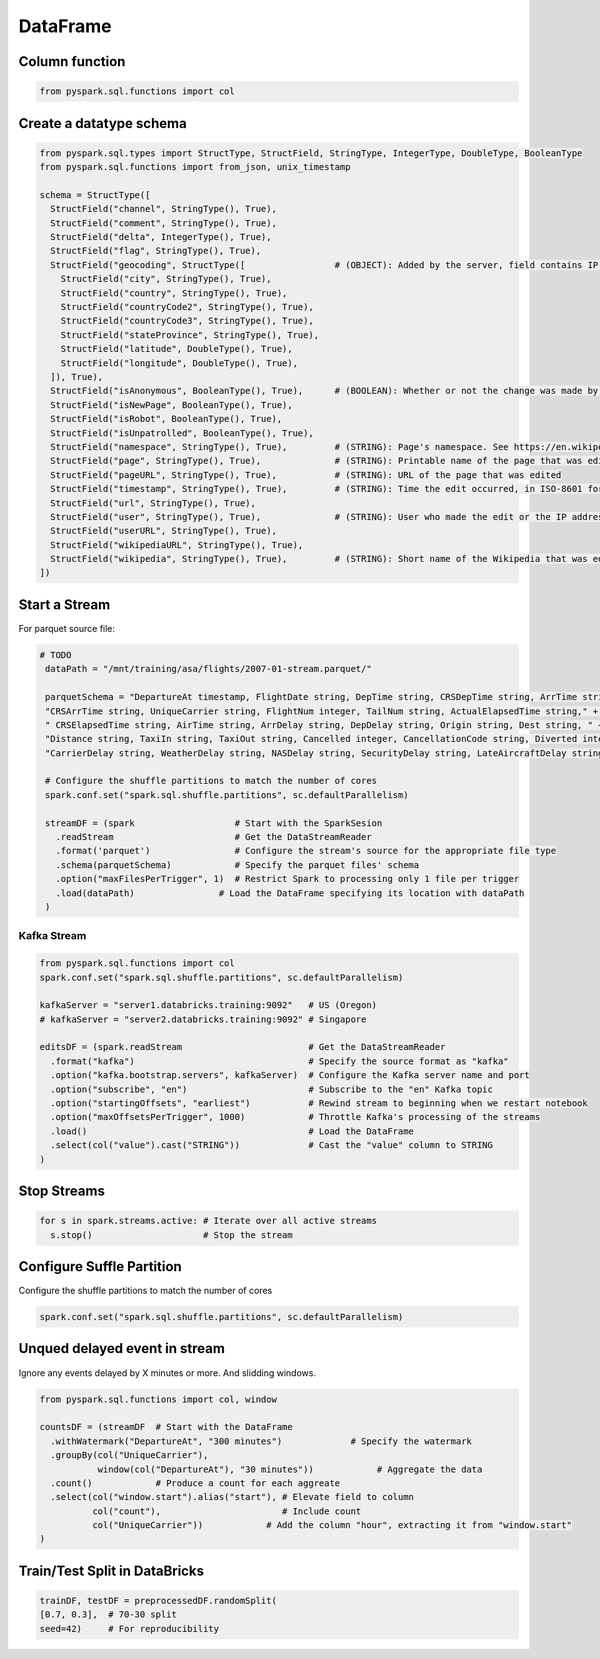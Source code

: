 DataFrame
=========

Column function
---------------

.. code-block:: python

    from pyspark.sql.functions import col

Create a datatype schema
------------------------

.. code-block:: python

    from pyspark.sql.types import StructType, StructField, StringType, IntegerType, DoubleType, BooleanType
    from pyspark.sql.functions import from_json, unix_timestamp

    schema = StructType([
      StructField("channel", StringType(), True),
      StructField("comment", StringType(), True),
      StructField("delta", IntegerType(), True),
      StructField("flag", StringType(), True),
      StructField("geocoding", StructType([                 # (OBJECT): Added by the server, field contains IP address geocoding information for anonymous edit.
        StructField("city", StringType(), True),
        StructField("country", StringType(), True),
        StructField("countryCode2", StringType(), True),
        StructField("countryCode3", StringType(), True),
        StructField("stateProvince", StringType(), True),
        StructField("latitude", DoubleType(), True),
        StructField("longitude", DoubleType(), True),
      ]), True),
      StructField("isAnonymous", BooleanType(), True),      # (BOOLEAN): Whether or not the change was made by an anonymous user
      StructField("isNewPage", BooleanType(), True),
      StructField("isRobot", BooleanType(), True),
      StructField("isUnpatrolled", BooleanType(), True),
      StructField("namespace", StringType(), True),         # (STRING): Page's namespace. See https://en.wikipedia.org/wiki/Wikipedia:Namespace
      StructField("page", StringType(), True),              # (STRING): Printable name of the page that was edited
      StructField("pageURL", StringType(), True),           # (STRING): URL of the page that was edited
      StructField("timestamp", StringType(), True),         # (STRING): Time the edit occurred, in ISO-8601 format
      StructField("url", StringType(), True),
      StructField("user", StringType(), True),              # (STRING): User who made the edit or the IP address associated with the anonymous editor
      StructField("userURL", StringType(), True),
      StructField("wikipediaURL", StringType(), True),
      StructField("wikipedia", StringType(), True),         # (STRING): Short name of the Wikipedia that was edited (e.g., "en" for the English)
    ])


Start a Stream
--------------

For parquet source file:

.. code-block:: python

   # TODO
    dataPath = "/mnt/training/asa/flights/2007-01-stream.parquet/"

    parquetSchema = "DepartureAt timestamp, FlightDate string, DepTime string, CRSDepTime string, ArrTime string, " + \
    "CRSArrTime string, UniqueCarrier string, FlightNum integer, TailNum string, ActualElapsedTime string," + \
    " CRSElapsedTime string, AirTime string, ArrDelay string, DepDelay string, Origin string, Dest string, " + \
    "Distance string, TaxiIn string, TaxiOut string, Cancelled integer, CancellationCode string, Diverted integer," + \
    "CarrierDelay string, WeatherDelay string, NASDelay string, SecurityDelay string, LateAircraftDelay string"

    # Configure the shuffle partitions to match the number of cores
    spark.conf.set("spark.sql.shuffle.partitions", sc.defaultParallelism)

    streamDF = (spark                   # Start with the SparkSesion
      .readStream                       # Get the DataStreamReader
      .format('parquet')                # Configure the stream's source for the appropriate file type
      .schema(parquetSchema)            # Specify the parquet files' schema
      .option("maxFilesPerTrigger", 1)  # Restrict Spark to processing only 1 file per trigger
      .load(dataPath)                # Load the DataFrame specifying its location with dataPath
    )

Kafka Stream
~~~~~~~~~~~~

.. code-block:: python

    from pyspark.sql.functions import col
    spark.conf.set("spark.sql.shuffle.partitions", sc.defaultParallelism)

    kafkaServer = "server1.databricks.training:9092"   # US (Oregon)
    # kafkaServer = "server2.databricks.training:9092" # Singapore

    editsDF = (spark.readStream                        # Get the DataStreamReader
      .format("kafka")                                 # Specify the source format as "kafka"
      .option("kafka.bootstrap.servers", kafkaServer)  # Configure the Kafka server name and port
      .option("subscribe", "en")                       # Subscribe to the "en" Kafka topic
      .option("startingOffsets", "earliest")           # Rewind stream to beginning when we restart notebook
      .option("maxOffsetsPerTrigger", 1000)            # Throttle Kafka's processing of the streams
      .load()                                          # Load the DataFrame
      .select(col("value").cast("STRING"))             # Cast the "value" column to STRING
    )

Stop Streams
------------

.. code-block:: python

    for s in spark.streams.active: # Iterate over all active streams
      s.stop()                     # Stop the stream


Configure Suffle Partition
--------------------------

Configure the shuffle partitions to match the number of cores

.. code-block:: python

   spark.conf.set("spark.sql.shuffle.partitions", sc.defaultParallelism)


Unqued delayed event in stream
------------------------------

Ignore any events delayed by X minutes or more. And slidding windows.

.. code-block:: python

    from pyspark.sql.functions import col, window

    countsDF = (streamDF  # Start with the DataFrame
      .withWatermark("DepartureAt", "300 minutes")             # Specify the watermark
      .groupBy(col("UniqueCarrier"),
               window(col("DepartureAt"), "30 minutes"))            # Aggregate the data
      .count()            # Produce a count for each aggreate
      .select(col("window.start").alias("start"), # Elevate field to column
              col("count"),                       # Include count
              col("UniqueCarrier"))            # Add the column "hour", extracting it from "window.start"
    )

Train/Test Split in DataBricks
------------------------------

.. code-block:: python

    trainDF, testDF = preprocessedDF.randomSplit(
    [0.7, 0.3],  # 70-30 split
    seed=42)     # For reproducibility

